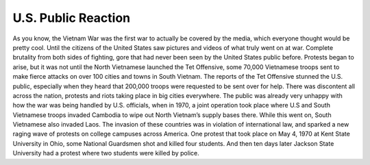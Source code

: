 U.S. Public Reaction
====================

As you know, the Vietnam War was the first war to actually be covered by the media, which everyone thought would be pretty cool. Until the citizens of the United States saw pictures and videos of what truly went on at war. 
Complete brutality from both sides of fighting, gore that had never been seen by the United States public before. Protests began to arise, but it was not until the North Vietnamese launched the Tet Offensive, some 70,000 Vietnamese troops sent to make fierce attacks on over 100 cities and towns in South Vietnam.
The reports of the Tet Offensive stunned the U.S. public, especially when they heard that 200,000 troops were requested to be sent over for help. There was discontent all across the nation, protests and riots taking place in big cities everywhere. 
The public was already very unhappy with how the war was being handled by U.S. officials, when in 1970, a joint operation took place where U.S and South Vietnamese troops invaded Cambodia to wipe out North Vietnam’s supply bases there. While this went on, South Vietnamese also invaded Laos.
The invasion of these countries was in violation of international law, and sparked a new raging wave of protests on college campuses across America. One protest that took place on May 4, 1970 at Kent State University in Ohio, some National Guardsmen shot and killed four students. And then ten days later Jackson State University had a protest where two students were killed by police.
